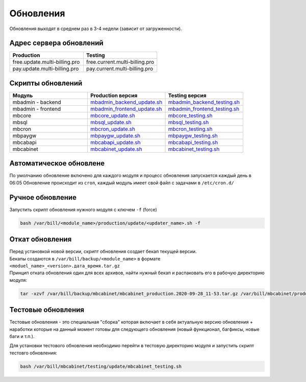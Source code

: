 Обновления
###########################################

| Обновления выходят в среднем раз в 3-4 недели (зависит от загруженности).

Адрес сервера обновлений
*******************************************

.. list-table:: 
   :widths: 100 100
   :header-rows: 1

   * - Production
     - Testing
   * - free.update.multi-billing.pro
     - free.current.multi-billing.pro
   * - pay.update.multi-billing.pro
     - pay.current.multi-billing.pro

Скрипты обновлений
*******************************************

.. list-table:: 
   :widths: 100 100 100
   :header-rows: 1

   * - Модуль
     - Production версия
     - Testing версия
   * - mbadmin - backend
     - `mbadmin_backend_update.sh <http://free.update.multi-billing.pro/mbadmin_backend_update.sh>`_
     - `mbadmin_backend_testing.sh <http://free.current.multi-billing.pro/mbadmin_backend_testing.sh>`_
   * - mbadmin - frontend
     - `mbadmin_frontend_update.sh <http://free.update.multi-billing.pro/mbadmin_frontend_update.sh>`_
     - `mbadmin_frontend_testing.sh <http://free.current.multi-billing.pro/mbadmin_frontend_testing.sh>`_
   * - mbcore
     - `mbcore_update.sh <http://free.update.multi-billing.pro/mbcore_update.sh>`_
     - `mbcore_testing.sh <http://free.current.multi-billing.pro/mbcore_testing.sh>`_
   * - mbsql
     - `mbsql_update.sh <http://free.update.multi-billing.pro/mbsql_update.sh>`_
     - `mbsql_testing.sh <http://free.current.multi-billing.pro/mbsql_testing.sh>`_
   * - mbcron
     - `mbcron_update.sh <http://free.update.multi-billing.pro/mbcron_update.sh>`_
     - `mbcron_testing.sh <http://free.current.multi-billing.pro/mbcron_testing.sh>`_
   * - mbpaygw
     - `mbpaygw_update.sh <http://free.update.multi-billing.pro/mbpaygw_update.sh>`_
     - `mbpaygw_testing.sh <http://free.current.multi-billing.pro/mbpaygw_testing.sh>`_
   * - mbcabapi
     - `mbcabapi_update.sh <http://free.update.multi-billing.pro/mbcabapi_update.sh>`_
     - `mbcabapi_testing.sh <http://free.current.multi-billing.pro/mbcabapi_testing.sh>`_
   * - mbcabinet
     - `mbcabinet_update.sh <http://free.update.multi-billing.pro/mbcabinet_update.sh>`_
     - `mbcabinet_testing.sh <http://free.current.multi-billing.pro/mbcabinet_testing.sh>`_

Автоматическое обновлене
*******************************************

По умолчанию обновление включено для каждого модуля и процесс обновления запускается каждый день в 06:05
Обновление происходит из ``cron``, каждый модуль имеет свой файл с задачами в ``/etc/cron.d/``


Ручное обновление
*******************************************

Запустить скрипт обновления нужного модуля с ключем ``-f`` (force) 

.. code-block:: sh

  bash /var/bill/<module_name>/production/update/<updater_name>.sh -f


Откат обновления
*******************************************

| Перед установкой новой версии, скрипт обновления создает бекап текущей версии.
| Бекапы создаются в ``/var/bill/backup/<module_name>`` в формате ``<moduel_name>_<version>.дата_время.tar.gz``
| Принцип отката обновления один для всех архивов, найти нужный бекап и распаковать его в рабочую директорию модуля:

.. code-block:: sh

  tar -xzvf /var/bill/backup/mbcabinet/mbcabinet_production.2020-09-28_11-53.tar.gz /var/bill/mbcabinet/production/public


Тестовые обновления
*******************************************

Тестовые обновления - это специальная "сборка" которая включает в себя актуальную версию обновления + наработки которые на данный момент готовы для следующего обновления (новый функционал, багфиксы, новые баги и т.п.).

Для установки тестового обновления необходимо перейти в тестовую директорию модуля и запустить скрипт тестовго обновления:

.. code-block:: sh

  bash /var/bill/mbcabinet/testing/update/mbcabinet_testing.sh

